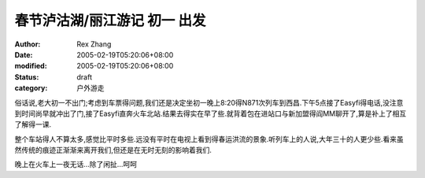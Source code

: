 
春节泸沽湖/丽江游记 初一 出发
################################


:author: Rex Zhang
:date: 2005-02-19T05:20:06+08:00
:modified: 2005-02-19T05:20:06+08:00
:status: draft
:category: 户外游走


俗话说,老大初一不出门;考虑到车票得问题,我们还是决定坐初一晚上8:20得N871次列车到西昌.下午5点接了Easyfi得电话,没注意到时间尚早就冲出了门,接了Easyfi直奔火车北站.结果去得实在早了些.就背着包在进站口与新加盟得阎MM聊开了,算是补上了相互了解得一课.

整个车站得人不算太多,感觉比平时多些.远没有平时在电视上看到得春运洪流的景象.听列车上的人说,大年三十的人更少些.看来虽然传统的痕迹正渐渐来离开我们,但还是在无时无刻的影响着我们.

晚上在火车上一夜无话...除了闲扯...呵呵
